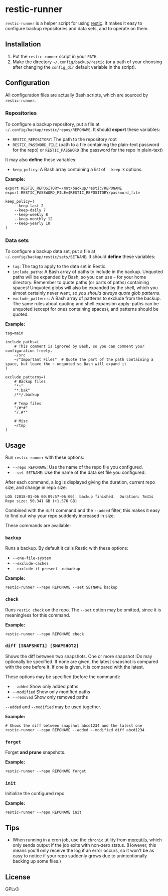 * restic-runner

=restic-runner= is a helper script for using [[https://github.com/restic/restic][restic]].  It makes it easy to configure backup repositories and data sets, and to operate on them.

** Installation

1.  Put the =restic-runner= script in your =PATH=.
2.  Make the directory =~/.config/backup/restic= (or a path of your choosing after changing the =config_dir= default variable in the script).

** Configuration

All configuration files are actually Bash scripts, which are sourced by =restic-runner=.

*** Repositories

To configure a backup repository, put a file at =~/.config/backup/restic/repos/REPONAME=.  It should *export* these variables:

+ =RESTIC_REPOSITORY=: The path to the repository root
+ =RESTIC_PASSWORD_FILE= (path to a file containing the plain-text password for the repo) or =RESTIC_PASSWORD= (the password for the repo in plain-text)

It may also *define* these variables:

+  =keep_policy=: A Bash array containing a list of =--keep-X= options.

*Example:*

#+BEGIN_EXAMPLE
export RESTIC_REPOSITORY=/mnt/backup/restic/REPONAME
export RESTIC_PASSWORD_FILE=$RESTIC_REPOSITORY/password_file

keep_policy=(
    --keep-last 2
    --keep-daily 7
    --keep-weekly 8
    --keep-monthly 12
    --keep-yearly 10
)
#+END_EXAMPLE

*** Data sets

To configure a backup data set, put a file at =~/.config/backup/restic/sets/SETNAME=.  It should *define* these variables:

+  =tag=: The tag to apply to the data set in Restic.
+  =include_paths=: A Bash array of paths to include in the backup.  Unquoted paths will be expanded by Bash, so you can use =~= for your home directory.  Remember to quote paths (or parts of paths) containing spaces!  Unquoted globs will also be expanded by the shell, which you almost certainly never want, so /you should always quote glob patterns/.
+  =exclude_patterns=: A Bash array of patterns to exclude from the backup.  The same rules about quoting and shell expansion apply: paths can be unquoted (except for ones containing spaces), and patterns should be quoted.

*Example:*

#+BEGIN_EXAMPLE
tag=main

include_paths=(
    # This comment is ignored by Bash, so you can comment your configuration freely.
    ~/src
    ~/"Important Files"  # Quote the part of the path containing a space, but leave the ~ unquoted so Bash will expand it
)

exclude_patterns=(
    # Backup files
    "*~"
    "*.bak"
    /**/.backup

    # Temp files
    "/#*#"
    "/.#*"

    # Misc
    ~/tmp
)
#+END_EXAMPLE

** Usage

Run =restic-runner= with these options:

+  =--repo REPONAME=: Use the name of the repo file you configured.
+  =--set SETNAME=: Use the name of the data set file you configured.

After each command, a log is displayed giving the duration, current repo size, and change in repo size:

#+BEGIN_EXAMPLE
  LOG (2018-01-06 00:09:57-06:00): backup finished.  Duration: 7m31s  Repo size: 50.341 GB (+1.576 GB)
#+END_EXAMPLE

Combined with the =diff= command and the =--added= filter, this makes it easy to find out why your repo suddenly increased in size.

These commands are available:

*** =backup=

Runs a backup.  By default it calls Restic with these options:

+  =--one-file-system=
+  =--exclude-caches=
+  =--exclude-if-present .nobackup=

*Example:*

#+BEGIN_EXAMPLE
  restic-runner --repo REPONAME --set SETNAME backup
#+END_EXAMPLE

*** =check=

Runs =restic check= on the repo.  The =--set= option may be omitted, since it is meaningless for this command.

*Example:*

#+BEGIN_EXAMPLE
  restic-runner --repo REPONAME check
#+END_EXAMPLE

*** =diff [SNAPSHOT1] [SNAPSHOT2]=

Shows the diff between two snapshots.  One or more snapshot IDs may optionally be specified.  If none are given, the latest snapshot is compared with the one before it.  If one is given, it is compared with the latest.

These options may be specified (before the command):

+  =--added=  Show only added paths
+  =--modified=  Show only modified paths
+  =--removed=  Show only removed paths

=--added= and =--modified= may be used together.

*Example:*

#+BEGIN_EXAMPLE
  # Shows the diff between snapshot abcd1234 and the latest one
  restic-runner --repo REPONAME --added --modified diff abcd1234
#+END_EXAMPLE

*** =forget=

Forget *and prune* snapshots.

*Example:*

#+BEGIN_EXAMPLE
  restic-runner --repo REPONAME forget
#+END_EXAMPLE

*** =init=

Initialize the configured repo.

*Example:*

#+BEGIN_EXAMPLE
  restic-runner --repo REPONAME init
#+END_EXAMPLE

** Tips

+  When running in a cron job, use the =chronic= utility from [[https://joeyh.name/code/moreutils/][moreutils]], which only sends output if the job exits with non-zero status.  (However, this means you'll only receive the log if an error occurs, so it won't be as easy to notice if your repo suddenly grows due to unintentionally backing up some files.)

** License

GPLv3
